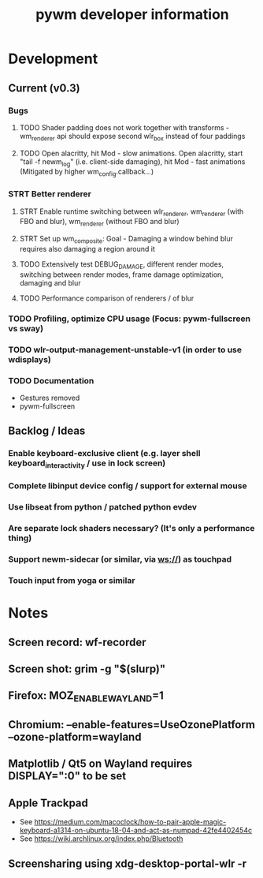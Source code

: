 #+TITLE: pywm developer information

* Development
** Current (v0.3)
*** Bugs
**** TODO Shader padding does not work together with transforms - wm_renderer api should expose second wlr_box instead of four paddings
**** TODO Open alacritty, hit Mod - slow animations. Open alacritty, start "tail -f newm_log" (i.e. client-side damaging), hit Mod - fast animations (Mitigated by higher wm_config.callback...)

*** STRT Better renderer
**** STRT Enable runtime switching between wlr_renderer, wm_renderer (with FBO and blur), wm_renderer (without FBO and blur)
**** STRT Set up wm_composite: Goal - Damaging a window behind blur requires also damaging a region around it
**** TODO Extensively test DEBUG_DAMAGE, different render modes, switching between render modes, frame damage optimization, damaging and blur
**** TODO Performance comparison of renderers / of blur

*** TODO Profiling, optimize CPU usage (Focus: pywm-fullscreen vs sway)
*** TODO wlr-output-management-unstable-v1 (in order to use wdisplays)
*** TODO Documentation
    - Gestures removed
    - pywm-fullscreen

** Backlog / Ideas
*** Enable keyboard-exclusive client (e.g. layer shell keyboard_interactivity / use in lock screen)
*** Complete libinput device config / support for external mouse
*** Use libseat from python / patched python evdev
*** Are separate lock shaders necessary? (It's only a performance thing)
*** Support newm-sidecar (or similar, via ws://) as touchpad
*** Touch input from yoga or similar


* Notes
** Screen record: wf-recorder
** Screen shot: grim -g "$(slurp)"
** Firefox: MOZ_ENABLE_WAYLAND=1
** Chromium: --enable-features=UseOzonePlatform --ozone-platform=wayland
** Matplotlib / Qt5 on Wayland requires DISPLAY=":0" to be set
** Apple Trackpad
    - See https://medium.com/macoclock/how-to-pair-apple-magic-keyboard-a1314-on-ubuntu-18-04-and-act-as-numpad-42fe4402454c
    - See https://wiki.archlinux.org/index.php/Bluetooth
** Screensharing using xdg-desktop-portal-wlr -r
